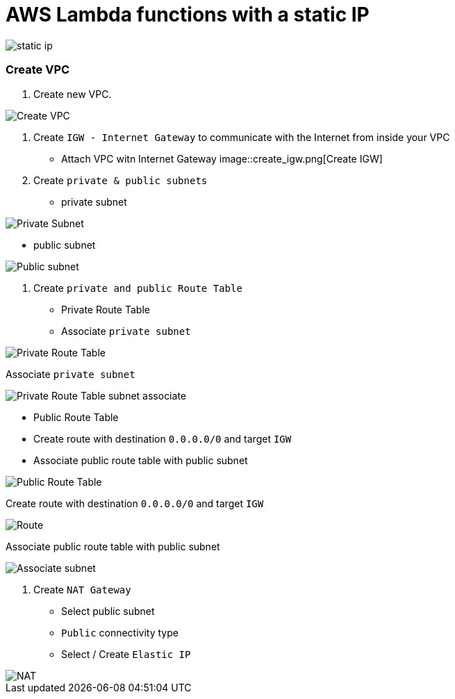 = AWS Lambda functions with a static IP

image::lambda-static-ip.svg[static ip]

=== Create VPC

1. Create new VPC.

image::create_vpc.png[Create VPC]

2. Create `IGW - Internet Gateway` to communicate with the Internet from inside your VPC
    * Attach VPC witn Internet Gateway
image::create_igw.png[Create IGW]

3. Create `private & public subnets` 
    
    * private subnet

image::private_subnet.png[Private Subnet]

    * public subnet

image::public_subnet.png[Public subnet]

4. Create `private and public Route Table`

    * Private Route Table
    * Associate `private subnet`

image::private_route_table.png[Private Route Table]

Associate `private subnet`

image:private_route_table_subnet.png[Private Route Table subnet associate]

    * Public Route Table
        * Create route with destination `0.0.0.0/0` and target `IGW`
        * Associate public route table with public subnet

image::public_route_table.png[Public Route Table]
Create route with destination `0.0.0.0/0` and target `IGW`

image::public_subnet_table_igw.png[Route]

Associate public route table with public subnet

image::public_route_table_public_subnet.png[Associate subnet]

5. Create `NAT Gateway`

    * Select public subnet
    * `Public` connectivity type
    * Select / Create `Elastic IP`

image::nat.png[NAT]






